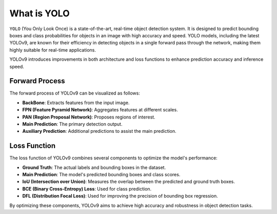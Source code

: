 What is YOLO
============

``YOLO`` (You Only Look Once) is a state-of-the-art, real-time object detection system. It is designed to predict bounding boxes and class probabilities for objects in an image with high accuracy and speed. YOLO models, including the latest YOLOv9, are known for their efficiency in detecting objects in a single forward pass through the network, making them highly suitable for real-time applications.

YOLOv9 introduces improvements in both architecture and loss functions to enhance prediction accuracy and inference speed.

Forward Process
---------------

The forward process of YOLOv9 can be visualized as follows:

.. mermaid::

    graph LR
    subgraph YOLOv9
        Auxiliary
        AP["Auxiliary Prediction"]
    end
    BackBone-->FPN;
    FPN-->PAN;
    PAN-->MP["Main Prediction"];
    BackBone-->Auxiliary;
    Auxiliary-->AP;

- **BackBone**: Extracts features from the input image.
- **FPN (Feature Pyramid Network)**: Aggregates features at different scales.
- **PAN (Region Proposal Network)**: Proposes regions of interest.
- **Main Prediction**: The primary detection output.
- **Auxiliary Prediction**: Additional predictions to assist the main prediction.

Loss Function
-------------

The loss function of YOLOv9 combines several components to optimize the model's performance:

.. mermaid::

    flowchart LR
        gtb-->cls
        gtb["Ground Truth"]-->iou
        pdm-.->cls["Max Class"]
        pdm["Main Prediction"]-.->iou["Closest IoU"]
        pdm-.->anc["box in anchor"]
        cls-->gt
        iou-->gt["Matched GT Box"]
        anc-.->gt

        gt-->Liou["IoU Loss"]
        pdm-->Liou
        pdm-->Lbce
        gt-->Lbce["BCE Loss"]
        gt-->Ldfl["DFL Loss"]
        pdm-->Ldfl

        Lbce-->ML
        Liou-->ML
        Ldfl-->ML["Total Loss"]

- **Ground Truth**: The actual labels and bounding boxes in the dataset.
- **Main Prediction**: The model's predicted bounding boxes and class scores.
- **IoU (Intersection over Union)**: Measures the overlap between the predicted and ground truth boxes.
- **BCE (Binary Cross-Entropy) Loss**: Used for class prediction.
- **DFL (Distribution Focal Loss)**: Used for improving the precision of bounding box regression.

By optimizing these components, YOLOv9 aims to achieve high accuracy and robustness in object detection tasks.

